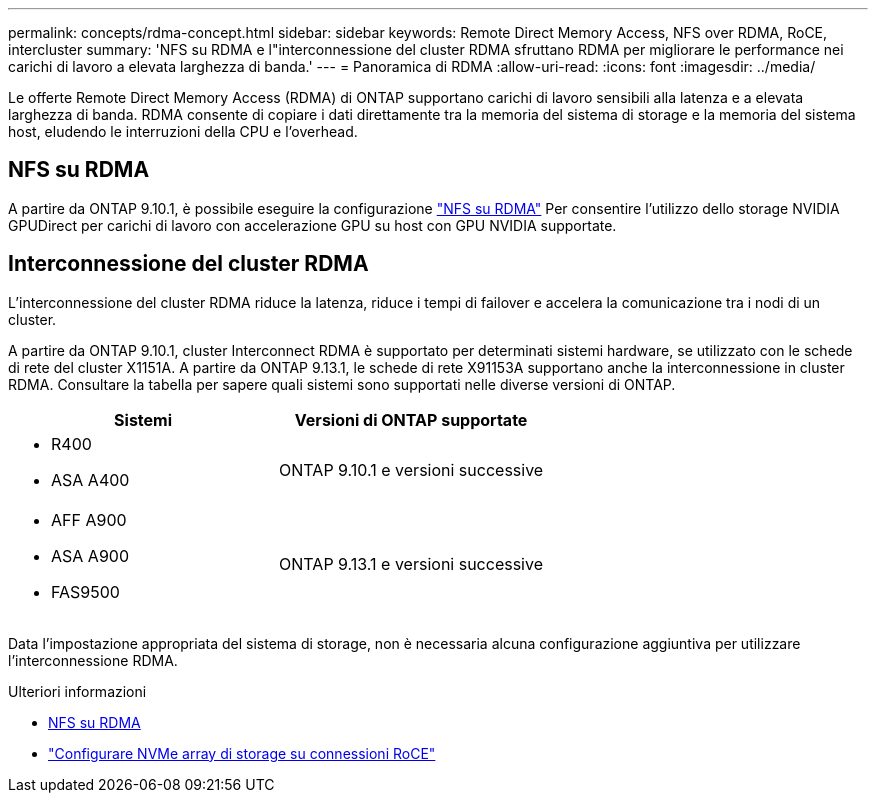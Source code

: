 ---
permalink: concepts/rdma-concept.html 
sidebar: sidebar 
keywords: Remote Direct Memory Access, NFS over RDMA, RoCE, intercluster 
summary: 'NFS su RDMA e l"interconnessione del cluster RDMA sfruttano RDMA per migliorare le performance nei carichi di lavoro a elevata larghezza di banda.' 
---
= Panoramica di RDMA
:allow-uri-read: 
:icons: font
:imagesdir: ../media/


[role="lead"]
Le offerte Remote Direct Memory Access (RDMA) di ONTAP supportano carichi di lavoro sensibili alla latenza e a elevata larghezza di banda. RDMA consente di copiare i dati direttamente tra la memoria del sistema di storage e la memoria del sistema host, eludendo le interruzioni della CPU e l'overhead.



== NFS su RDMA

A partire da ONTAP 9.10.1, è possibile eseguire la configurazione link:../nfs-rdma/index.html["NFS su RDMA"] Per consentire l'utilizzo dello storage NVIDIA GPUDirect per carichi di lavoro con accelerazione GPU su host con GPU NVIDIA supportate.



== Interconnessione del cluster RDMA

L'interconnessione del cluster RDMA riduce la latenza, riduce i tempi di failover e accelera la comunicazione tra i nodi di un cluster.

A partire da ONTAP 9.10.1, cluster Interconnect RDMA è supportato per determinati sistemi hardware, se utilizzato con le schede di rete del cluster X1151A. A partire da ONTAP 9.13.1, le schede di rete X91153A supportano anche la interconnessione in cluster RDMA. Consultare la tabella per sapere quali sistemi sono supportati nelle diverse versioni di ONTAP.

|===
| Sistemi | Versioni di ONTAP supportate 


 a| 
* R400
* ASA A400

| ONTAP 9.10.1 e versioni successive 


 a| 
* AFF A900
* ASA A900
* FAS9500

| ONTAP 9.13.1 e versioni successive 
|===
Data l'impostazione appropriata del sistema di storage, non è necessaria alcuna configurazione aggiuntiva per utilizzare l'interconnessione RDMA.

.Ulteriori informazioni
* xref:../nfs-rdma/index.html[NFS su RDMA]
* link:https://docs.netapp.com/us-en/e-series/config-linux/nvme-roce-configure-storage-connections-task.html["Configurare NVMe array di storage su connessioni RoCE"^]

